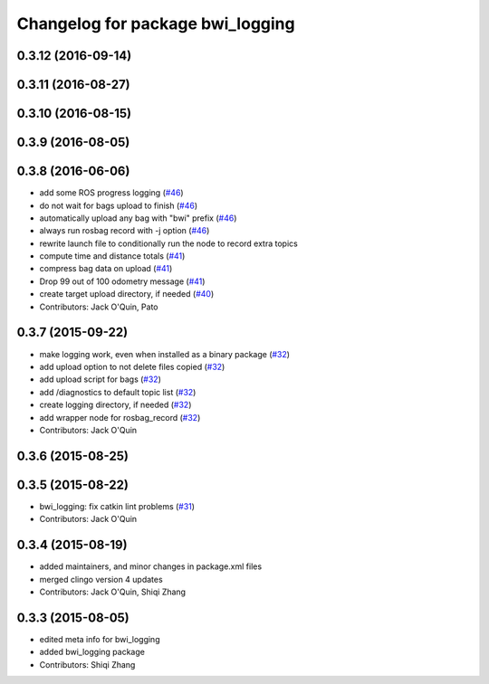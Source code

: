 ^^^^^^^^^^^^^^^^^^^^^^^^^^^^^^^^^
Changelog for package bwi_logging
^^^^^^^^^^^^^^^^^^^^^^^^^^^^^^^^^

0.3.12 (2016-09-14)
-------------------

0.3.11 (2016-08-27)
-------------------

0.3.10 (2016-08-15)
-------------------

0.3.9 (2016-08-05)
------------------

0.3.8 (2016-06-06)
------------------
* add some ROS progress logging (`#46
  <https://github.com/utexas-bwi/bwi_common/issues/46>`_)
* do not wait for bags upload to finish (`#46
  <https://github.com/utexas-bwi/bwi_common/issues/46>`_)
* automatically upload any bag with "bwi" prefix (`#46
  <https://github.com/utexas-bwi/bwi_common/issues/46>`_)
* always run rosbag record with -j option (`#46
  <https://github.com/utexas-bwi/bwi_common/issues/46>`_)
* rewrite launch file to conditionally run the node to record extra
  topics
* compute time and distance totals (`#41
  <https://github.com/utexas-bwi/bwi_common/issues/41>`_)
* compress bag data on upload (`#41
  <https://github.com/utexas-bwi/bwi_common/issues/41>`_)
* Drop 99 out of 100 odometry message (`#41
  <https://github.com/utexas-bwi/bwi_common/issues/41>`_)
* create target upload directory, if needed (`#40
  <https://github.com/utexas-bwi/bwi_common/issues/40>`_)
* Contributors: Jack O'Quin, Pato

0.3.7 (2015-09-22)
------------------
* make logging work, even when installed as a binary package (`#32 <https://github.com/jack-oquin/bwi_common/issues/32>`_)
* add upload option to not delete files copied (`#32 <https://github.com/jack-oquin/bwi_common/issues/32>`_)
* add upload script for bags (`#32 <https://github.com/jack-oquin/bwi_common/issues/32>`_)
* add /diagnostics to default topic list (`#32 <https://github.com/jack-oquin/bwi_common/issues/32>`_)
* create logging directory, if needed (`#32 <https://github.com/jack-oquin/bwi_common/issues/32>`_)
* add wrapper node for rosbag_record (`#32 <https://github.com/jack-oquin/bwi_common/issues/32>`_)
* Contributors: Jack O'Quin

0.3.6 (2015-08-25)
------------------

0.3.5 (2015-08-22)
------------------
* bwi_logging: fix catkin lint problems (`#31 <https://github.com/utexas-bwi/bwi_common/issues/31>`_)
* Contributors: Jack O'Quin

0.3.4 (2015-08-19)
------------------
* added maintainers, and minor changes in package.xml files
* merged clingo version 4 updates
* Contributors: Jack O'Quin, Shiqi Zhang

0.3.3 (2015-08-05)
------------------
* edited meta info for bwi_logging
* added bwi_logging package
* Contributors: Shiqi Zhang
